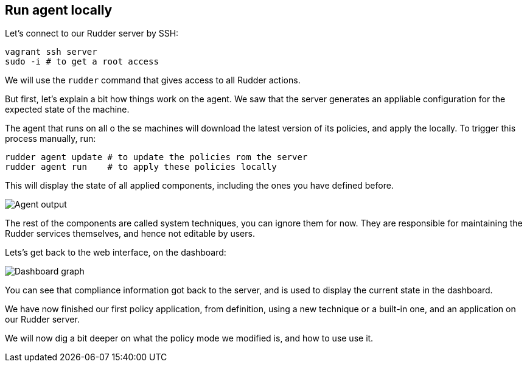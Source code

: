 == Run agent locally

Let's connect to our Rudder server by SSH:

----
vagrant ssh server
sudo -i # to get a root access
----

We will use the `rudder` command that gives access to all Rudder actions.

But first, let's explain a bit how things work on the agent.
We saw that the server generates an appliable configuration
for the expected state of the machine.

The agent that runs on all o the se machines will download the latest version
of its policies, and apply the locally. To trigger this process manually, run:

----
rudder agent update # to update the policies rom the server
rudder agent run    # to apply these policies locally
----

This will display the state of all applied components, including the ones you have defined before.

image::./run.png["Agent output", align="center"]

The rest of the components are called system techniques, you can ignore them for now. They are
responsible for maintaining the Rudder services themselves, and hence not editable by users.

Lets's get back to the web interface, on the dashboard:

image::./dashboard.png["Dashboard graph", align="center"]

You can see that compliance information got back to the server, and is used to
display the current state in the dashboard.

We have now finished our first policy application, from definition, using a new technique
or a built-in one, and an application on our Rudder server.

We will now dig a bit deeper on what the policy mode we modified is, and how to use use it.